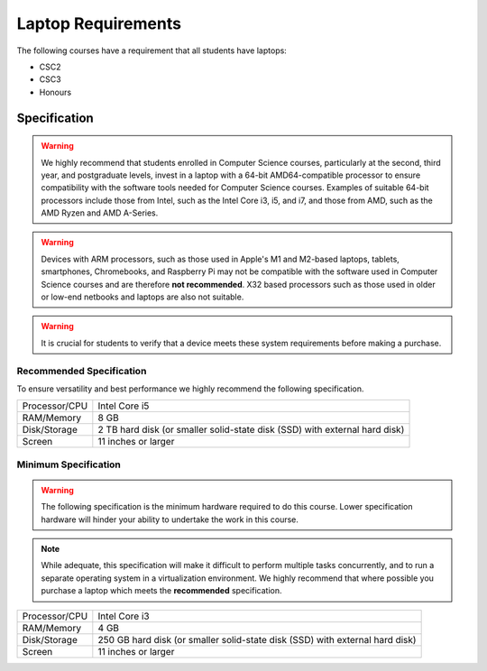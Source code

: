 Laptop Requirements
-------------------

The following courses have a requirement that all students have laptops:

* CSC2
* CSC3
* Honours

Specification
=============

.. warning:: We highly recommend that students enrolled in Computer Science courses, particularly at the second, third year, and postgraduate levels, invest in a laptop with a 64-bit AMD64-compatible processor to ensure compatibility with the software tools needed for Computer Science courses. Examples of suitable 64-bit processors include those from Intel, such as the Intel Core i3, i5, and i7, and those from AMD, such as the AMD Ryzen and AMD A-Series.

.. warning:: Devices with ARM processors, such as those used in Apple's M1 and M2-based laptops, tablets, smartphones, Chromebooks, and Raspberry Pi may not be compatible with the software used in Computer Science courses and are therefore **not recommended**. X32 based processors such as those used in older or low-end netbooks and laptops are also not suitable. 

.. warning:: It is crucial for students to verify that a device meets these system requirements before making a purchase.


Recommended Specification
+++++++++++++++++++++++++

To ensure versatility and best performance we highly recommend the following specification.


.. csv-table::

   "Processor/CPU", "Intel Core i5"
   "RAM/Memory", "8 GB"
   "Disk/Storage", "2 TB hard disk (or smaller solid-state disk (SSD) with external hard disk)"
   "Screen", "11 inches or larger"

Minimum Specification
+++++++++++++++++++++

.. warning:: The following specification is the minimum hardware required to do this course. Lower specification hardware will hinder your ability to undertake the work in this course.

.. note:: While adequate, this specification will make it difficult to perform multiple tasks concurrently, and to run a separate operating system in a virtualization environment. We highly recommend that where possible you purchase a laptop which meets the **recommended** specification.

.. csv-table:: 

   "Processor/CPU", "Intel Core i3"
   "RAM/Memory", "4 GB"
   "Disk/Storage", "250 GB hard disk (or smaller solid-state disk (SSD) with external hard disk)"
   "Screen", "11 inches or larger"
